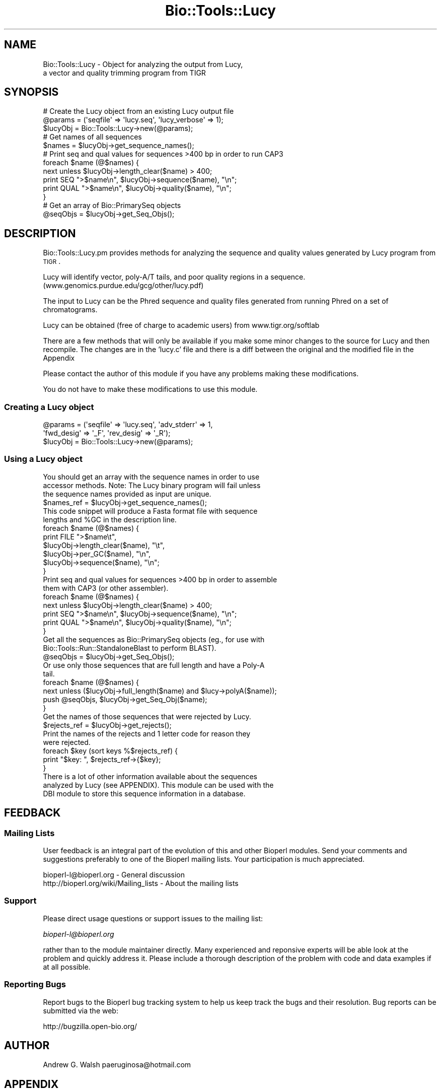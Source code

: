 .\" Automatically generated by Pod::Man 2.23 (Pod::Simple 3.14)
.\"
.\" Standard preamble:
.\" ========================================================================
.de Sp \" Vertical space (when we can't use .PP)
.if t .sp .5v
.if n .sp
..
.de Vb \" Begin verbatim text
.ft CW
.nf
.ne \\$1
..
.de Ve \" End verbatim text
.ft R
.fi
..
.\" Set up some character translations and predefined strings.  \*(-- will
.\" give an unbreakable dash, \*(PI will give pi, \*(L" will give a left
.\" double quote, and \*(R" will give a right double quote.  \*(C+ will
.\" give a nicer C++.  Capital omega is used to do unbreakable dashes and
.\" therefore won't be available.  \*(C` and \*(C' expand to `' in nroff,
.\" nothing in troff, for use with C<>.
.tr \(*W-
.ds C+ C\v'-.1v'\h'-1p'\s-2+\h'-1p'+\s0\v'.1v'\h'-1p'
.ie n \{\
.    ds -- \(*W-
.    ds PI pi
.    if (\n(.H=4u)&(1m=24u) .ds -- \(*W\h'-12u'\(*W\h'-12u'-\" diablo 10 pitch
.    if (\n(.H=4u)&(1m=20u) .ds -- \(*W\h'-12u'\(*W\h'-8u'-\"  diablo 12 pitch
.    ds L" ""
.    ds R" ""
.    ds C` ""
.    ds C' ""
'br\}
.el\{\
.    ds -- \|\(em\|
.    ds PI \(*p
.    ds L" ``
.    ds R" ''
'br\}
.\"
.\" Escape single quotes in literal strings from groff's Unicode transform.
.ie \n(.g .ds Aq \(aq
.el       .ds Aq '
.\"
.\" If the F register is turned on, we'll generate index entries on stderr for
.\" titles (.TH), headers (.SH), subsections (.SS), items (.Ip), and index
.\" entries marked with X<> in POD.  Of course, you'll have to process the
.\" output yourself in some meaningful fashion.
.ie \nF \{\
.    de IX
.    tm Index:\\$1\t\\n%\t"\\$2"
..
.    nr % 0
.    rr F
.\}
.el \{\
.    de IX
..
.\}
.\"
.\" Accent mark definitions (@(#)ms.acc 1.5 88/02/08 SMI; from UCB 4.2).
.\" Fear.  Run.  Save yourself.  No user-serviceable parts.
.    \" fudge factors for nroff and troff
.if n \{\
.    ds #H 0
.    ds #V .8m
.    ds #F .3m
.    ds #[ \f1
.    ds #] \fP
.\}
.if t \{\
.    ds #H ((1u-(\\\\n(.fu%2u))*.13m)
.    ds #V .6m
.    ds #F 0
.    ds #[ \&
.    ds #] \&
.\}
.    \" simple accents for nroff and troff
.if n \{\
.    ds ' \&
.    ds ` \&
.    ds ^ \&
.    ds , \&
.    ds ~ ~
.    ds /
.\}
.if t \{\
.    ds ' \\k:\h'-(\\n(.wu*8/10-\*(#H)'\'\h"|\\n:u"
.    ds ` \\k:\h'-(\\n(.wu*8/10-\*(#H)'\`\h'|\\n:u'
.    ds ^ \\k:\h'-(\\n(.wu*10/11-\*(#H)'^\h'|\\n:u'
.    ds , \\k:\h'-(\\n(.wu*8/10)',\h'|\\n:u'
.    ds ~ \\k:\h'-(\\n(.wu-\*(#H-.1m)'~\h'|\\n:u'
.    ds / \\k:\h'-(\\n(.wu*8/10-\*(#H)'\z\(sl\h'|\\n:u'
.\}
.    \" troff and (daisy-wheel) nroff accents
.ds : \\k:\h'-(\\n(.wu*8/10-\*(#H+.1m+\*(#F)'\v'-\*(#V'\z.\h'.2m+\*(#F'.\h'|\\n:u'\v'\*(#V'
.ds 8 \h'\*(#H'\(*b\h'-\*(#H'
.ds o \\k:\h'-(\\n(.wu+\w'\(de'u-\*(#H)/2u'\v'-.3n'\*(#[\z\(de\v'.3n'\h'|\\n:u'\*(#]
.ds d- \h'\*(#H'\(pd\h'-\w'~'u'\v'-.25m'\f2\(hy\fP\v'.25m'\h'-\*(#H'
.ds D- D\\k:\h'-\w'D'u'\v'-.11m'\z\(hy\v'.11m'\h'|\\n:u'
.ds th \*(#[\v'.3m'\s+1I\s-1\v'-.3m'\h'-(\w'I'u*2/3)'\s-1o\s+1\*(#]
.ds Th \*(#[\s+2I\s-2\h'-\w'I'u*3/5'\v'-.3m'o\v'.3m'\*(#]
.ds ae a\h'-(\w'a'u*4/10)'e
.ds Ae A\h'-(\w'A'u*4/10)'E
.    \" corrections for vroff
.if v .ds ~ \\k:\h'-(\\n(.wu*9/10-\*(#H)'\s-2\u~\d\s+2\h'|\\n:u'
.if v .ds ^ \\k:\h'-(\\n(.wu*10/11-\*(#H)'\v'-.4m'^\v'.4m'\h'|\\n:u'
.    \" for low resolution devices (crt and lpr)
.if \n(.H>23 .if \n(.V>19 \
\{\
.    ds : e
.    ds 8 ss
.    ds o a
.    ds d- d\h'-1'\(ga
.    ds D- D\h'-1'\(hy
.    ds th \o'bp'
.    ds Th \o'LP'
.    ds ae ae
.    ds Ae AE
.\}
.rm #[ #] #H #V #F C
.\" ========================================================================
.\"
.IX Title "Bio::Tools::Lucy 3"
.TH Bio::Tools::Lucy 3 "2014-08-22" "perl v5.12.4" "User Contributed Perl Documentation"
.\" For nroff, turn off justification.  Always turn off hyphenation; it makes
.\" way too many mistakes in technical documents.
.if n .ad l
.nh
.SH "NAME"
Bio::Tools::Lucy \- Object for analyzing the output from Lucy,
  a vector and quality trimming program from TIGR
.SH "SYNOPSIS"
.IX Header "SYNOPSIS"
.Vb 3
\&  # Create the Lucy object from an existing Lucy output file
\&  @params = (\*(Aqseqfile\*(Aq => \*(Aqlucy.seq\*(Aq, \*(Aqlucy_verbose\*(Aq => 1);
\&  $lucyObj = Bio::Tools::Lucy\->new(@params);
\&
\&  # Get names of all sequences
\&  $names = $lucyObj\->get_sequence_names();
\&
\&  #  Print seq and qual values for sequences >400 bp in order to run CAP3
\&  foreach $name (@$names) {
\&      next unless $lucyObj\->length_clear($name) > 400;
\&      print SEQ ">$name\en", $lucyObj\->sequence($name), "\en";
\&      print QUAL ">$name\en", $lucyObj\->quality($name), "\en";
\&  }
\&
\&  # Get an array of Bio::PrimarySeq objects
\&  @seqObjs = $lucyObj\->get_Seq_Objs();
.Ve
.SH "DESCRIPTION"
.IX Header "DESCRIPTION"
Bio::Tools::Lucy.pm provides methods for analyzing the sequence and
quality values generated by Lucy program from \s-1TIGR\s0.
.PP
Lucy will identify vector, poly\-A/T tails, and poor quality regions in
a sequence.  (www.genomics.purdue.edu/gcg/other/lucy.pdf)
.PP
The input to Lucy can be the Phred sequence and quality files
generated from running Phred on a set of chromatograms.
.PP
Lucy can be obtained (free of charge to academic users) from
www.tigr.org/softlab
.PP
There are a few methods that will only be available if you make some
minor changes to the source for Lucy and then recompile.  The changes
are in the 'lucy.c' file and there is a diff between the original and
the modified file in the Appendix
.PP
Please contact the author of this module if you have any problems
making these modifications.
.PP
You do not have to make these modifications to use this module.
.SS "Creating a Lucy object"
.IX Subsection "Creating a Lucy object"
.Vb 3
\&  @params = (\*(Aqseqfile\*(Aq => \*(Aqlucy.seq\*(Aq, \*(Aqadv_stderr\*(Aq => 1, 
\&             \*(Aqfwd_desig\*(Aq => \*(Aq_F\*(Aq, \*(Aqrev_desig\*(Aq => \*(Aq_R\*(Aq);
\&  $lucyObj = Bio::Tools::Lucy\->new(@params);
.Ve
.SS "Using a Lucy object"
.IX Subsection "Using a Lucy object"
.Vb 3
\&  You should get an array with the sequence names in order to use
\&  accessor methods.  Note: The Lucy binary program will fail unless
\&  the sequence names provided as input are unique.
\&
\&  $names_ref = $lucyObj\->get_sequence_names();
\&
\&  This code snippet will produce a Fasta format file with sequence
\&  lengths and %GC in the description line.
\&
\&  foreach $name (@$names) {
\&      print FILE ">$name\et",
\&                 $lucyObj\->length_clear($name), "\et",
\&                 $lucyObj\->per_GC($name), "\en",
\&                 $lucyObj\->sequence($name), "\en";
\&  }
\&
\&
\&  Print seq and qual values for sequences >400 bp in order to assemble
\&  them with CAP3 (or other assembler).
\&
\&  foreach $name (@$names) {
\&      next unless $lucyObj\->length_clear($name) > 400;
\&      print SEQ ">$name\en", $lucyObj\->sequence($name), "\en";
\&      print QUAL ">$name\en", $lucyObj\->quality($name), "\en";
\&  }
\&
\&  Get all the sequences as Bio::PrimarySeq objects (eg., for use with
\&  Bio::Tools::Run::StandaloneBlast to perform BLAST).
\&
\&  @seqObjs = $lucyObj\->get_Seq_Objs();
\&
\&  Or use only those sequences that are full length and have a Poly\-A
\&  tail.
\&
\&  foreach $name (@$names) {
\&      next unless ($lucyObj\->full_length($name) and $lucy\->polyA($name));
\&      push @seqObjs, $lucyObj\->get_Seq_Obj($name);
\&  }
\&
\&
\&  Get the names of those sequences that were rejected by Lucy.
\&
\&  $rejects_ref = $lucyObj\->get_rejects();
\&
\&  Print the names of the rejects and 1 letter code for reason they
\&  were rejected.
\&
\&  foreach $key (sort keys %$rejects_ref) {
\&      print "$key:  ", $rejects_ref\->{$key};
\&  }
\&
\&  There is a lot of other information available about the sequences
\&  analyzed by Lucy (see APPENDIX).  This module can be used with the
\&  DBI module to store this sequence information in a database.
.Ve
.SH "FEEDBACK"
.IX Header "FEEDBACK"
.SS "Mailing Lists"
.IX Subsection "Mailing Lists"
User feedback is an integral part of the evolution of this and other
Bioperl modules.  Send your comments and suggestions preferably to one
of the Bioperl mailing lists.  Your participation is much appreciated.
.PP
.Vb 2
\&  bioperl\-l@bioperl.org                  \- General discussion
\&  http://bioperl.org/wiki/Mailing_lists  \- About the mailing lists
.Ve
.SS "Support"
.IX Subsection "Support"
Please direct usage questions or support issues to the mailing list:
.PP
\&\fIbioperl\-l@bioperl.org\fR
.PP
rather than to the module maintainer directly. Many experienced and 
reponsive experts will be able look at the problem and quickly 
address it. Please include a thorough description of the problem 
with code and data examples if at all possible.
.SS "Reporting Bugs"
.IX Subsection "Reporting Bugs"
Report bugs to the Bioperl bug tracking system to help us keep track
the bugs and their resolution. Bug reports can be submitted via the web:
.PP
.Vb 1
\&  http://bugzilla.open\-bio.org/
.Ve
.SH "AUTHOR"
.IX Header "AUTHOR"
Andrew G. Walsh		paeruginosa@hotmail.com
.SH "APPENDIX"
.IX Header "APPENDIX"
Methods available to Lucy objects are described below.  Please note
that any method beginning with an underscore is considered internal
and should not be called directly.
.SS "new"
.IX Subsection "new"
.Vb 10
\& Title   :  new
\& Usage   :  $lucyObj = Bio::Tools::Lucy\->new(seqfile => lucy.seq, rev_desig => \*(Aq_R\*(Aq, 
\&            fwd_desig => \*(Aq_F\*(Aq)
\& Function:  creates a Lucy object from Lucy analysis files
\& Returns :  reference to Bio::Tools::Lucy object
\& Args    :  seqfile     Fasta sequence file generated by Lucy
\&               qualfile Quality values file generated by Lucy
\&               infofile Info file created when Lucy is run with \-debug 
\&                     \*(Aqinfofile\*(Aq option
\&               stderrfile       Standard error captured from Lucy when Lucy is run 
\&                         with \-info option and STDERR is directed to stderrfile 
\&                         (ie. lucy ... 2> stderrfile).
\&                         Info in this file will include sequences dropped for low 
\&                         quality. If you\*(Aqve modified Lucy source (see adv_stderr below), 
\&                         it will also include info on which sequences were dropped because 
\&                         they were vector, too short, had no insert, and whether a poly\-A 
\&                         tail was found (if Lucy was run with \-cdna option).
\&               lucy_verbose verbosity level (0\-1).  
\&               fwd_desig        The string used to determine whether sequence is a 
\&          forward read.  
\&                         The parser will assume that this match will occus at the 
\&                         end of the sequence name string.
\&               rev_desig        As above, for reverse reads. 
\&               adv_stderr       Can be set to a true value (1).  Will only work if 
\&          you have modified 
\&                         the Lucy source code as outlined in DESCRIPTION and capture 
\&                         the standard error from Lucy.
.Ve
.PP
If you don't provide filenames for qualfile, infofile or stderrfile,
the module will assume that .qual, .info, and .stderr are the file
extensions and search in the same directory as the .seq file for these
files.
.PP
For example, if you create a Lucy object with \f(CW$lucyObj\fR =
Bio::Tools::Lucy\->new(seqfile =>lucy.seq), the module will
find lucy.qual, lucy.info and lucy.stderr.
.PP
You can omit any or all of the quality, info or stderr files, but you
will not be able to use all of the object methods (see method
documentation below).
.SS "_parse"
.IX Subsection "_parse"
.Vb 5
\& Title   :  _parse
\& Usage   :  n/a (internal function)
\& Function:  called by new() to parse Lucy output files
\& Returns :  nothing
\& Args    :  none
.Ve
.SS "get_Seq_Objs"
.IX Subsection "get_Seq_Objs"
.Vb 4
\& Title   :  get_Seq_Objs
\& Usage   :  $lucyObj\->get_Seq_Objs()
\& Function:  returns an array of references to Bio::PrimarySeq objects 
\&            where \-id = \*(Aqsequence name\*(Aq and \-seq = \*(Aqsequence\*(Aq
\&
\& Returns :  array of Bio::PrimarySeq objects
\& Args    :  none
.Ve
.SS "get_Seq_Obj"
.IX Subsection "get_Seq_Obj"
.Vb 6
\& Title   :  get_Seq_Obj
\& Usage   :  $lucyObj\->get_Seq_Obj($seqname)
\& Function:  returns reference to a Bio::PrimarySeq object where \-id = \*(Aqsequence name\*(Aq
\&            and \-seq = \*(Aqsequence\*(Aq
\& Returns :  reference to Bio::PrimarySeq object
\& Args    :  name of a sequence
.Ve
.SS "get_sequence_names"
.IX Subsection "get_sequence_names"
.Vb 7
\& Title   :  get_sequence_names
\& Usage   :  $lucyObj\->get_sequence_names
\& Function:  returns reference to an array of names of the sequences analyzed by Lucy.
\&            These names are required for most of the accessor methods.  
\&            Note: The Lucy binary will fail unless sequence names are unique.
\& Returns :  array reference
\& Args    :  none
.Ve
.SS "sequence"
.IX Subsection "sequence"
.Vb 5
\& Title   :  sequence
\& Usage   :  $lucyObj\->sequence($seqname)
\& Function:  returns the DNA sequence of one of the sequences analyzed by Lucy.
\& Returns :  string
\& Args    :  name of a sequence
.Ve
.SS "quality"
.IX Subsection "quality"
.Vb 6
\& Title   :  quality
\& Usage   :  $lucyObj\->quality($seqname)
\& Function:  returns the quality values of one of the sequences analyzed by Lucy.
\&            This method depends on the user having provided a quality file.
\& Returns :  string
\& Args    :  name of a sequence
.Ve
.SS "avg_quality"
.IX Subsection "avg_quality"
.Vb 5
\& Title   :  avg_quality
\& Usage   :  $lucyObj\->avg_quality($seqname)
\& Function:  returns the average quality value for one of the sequences analyzed by Lucy.
\& Returns :  float
\& Args    :  name of a sequence
.Ve
.SS "direction"
.IX Subsection "direction"
.Vb 8
\& Title   :  direction
\& Usage   :  $lucyObj\->direction($seqname)
\& Function:  returns the direction for one of the sequences analyzed by Lucy
\&            providing that \*(Aqfwd_desig\*(Aq or \*(Aqrev_desig\*(Aq were set when the
\&            Lucy object was created.
\&            Strings returned are: \*(AqF\*(Aq for forward, \*(AqR\*(Aq for reverse.  
\& Returns :  string 
\& Args    :  name of a sequence
.Ve
.SS "length_raw"
.IX Subsection "length_raw"
.Vb 6
\& Title   :  length_raw
\& Usage   :  $lucyObj\->length_raw($seqname)
\& Function:  returns the length of a DNA sequence prior to quality/ vector 
\&            trimming by Lucy.
\& Returns :  integer
\& Args    :  name of a sequence
.Ve
.SS "length_clear"
.IX Subsection "length_clear"
.Vb 6
\& Title   :  length_clear
\& Usage   :  $lucyObj\->length_clear($seqname)
\& Function:  returns the length of a DNA sequence following quality/ vector   
\&            trimming by Lucy.
\& Returns :  integer
\& Args    :  name of a sequence
.Ve
.SS "start_clear"
.IX Subsection "start_clear"
.Vb 6
\& Title   :  start_clear
\& Usage   :  $lucyObj\->start_clear($seqname)
\& Function:  returns the beginning position of good quality, vector free DNA sequence 
\&            determined by Lucy.
\& Returns :  integer
\& Args    :  name of a sequence
.Ve
.SS "end_clear"
.IX Subsection "end_clear"
.Vb 6
\& Title   :  end_clear
\& Usage   :  $lucyObj\->end_clear($seqname)
\& Function:  returns the ending position of good quality, vector free DNA sequence
\&            determined by Lucy.
\& Returns :  integer
\& Args    :  name of a sequence
.Ve
.SS "per_GC"
.IX Subsection "per_GC"
.Vb 6
\& Title   :  per_GC
\& Usage   :  $lucyObj\->per_GC($seqname)
\& Function:  returns the percente of the good quality, vector free DNA sequence
\&            determined by Lucy.
\& Returns :  float
\& Args    :  name of a sequence
.Ve
.SS "full_length"
.IX Subsection "full_length"
.Vb 8
\& Title   :  full_length
\& Usage   :  $lucyObj\->full_length($seqname)
\& Function:  returns the truth value for whether or not the sequence read was
\&            full length (ie. vector present on both ends of read).  This method
\&            depends on the user having provided the \*(Aqinfo\*(Aq file (Lucy must be
\&            run with the \-debug \*(Aqinfo_filename\*(Aq option to get this file).
\& Returns :  boolean 
\& Args    :  name of a sequence
.Ve
.SS "polyA"
.IX Subsection "polyA"
.Vb 9
\& Title   :  polyA
\& Usage   :  $lucyObj\->polyA($seqname)
\& Function:  returns the truth value for whether or not a poly\-A tail was detected
\&            and clipped by Lucy.  This method depends on the user having modified
\&            the source for Lucy as outlined in DESCRIPTION and invoking Lucy with
\&            the \-cdna option and saving the standard error.
\&            Note, the final sequence will not show the poly\-A/T region.
\& Returns :  boolean
\& Args    :  name of a sequence
.Ve
.SS "get_rejects"
.IX Subsection "get_rejects"
.Vb 10
\& Title   :  get_rejects
\& Usage   :  $lucyObj\->get_rejects()
\& Function:  returns a hash containing names of rejects and a 1 letter code for the 
\&            reason Lucy rejected the sequence.
\&            Q\- rejected because of low quality values
\&            S\- sequence was short
\&            V\- sequence was vector 
\&            E\- sequence was empty
\&            P\- poly\-A/T trimming caused sequence to be too short
\&            In order to get the rejects, you must provide a file with the standard
\&            error from Lucy.  You will only get the quality category rejects unless
\&            you have modified the source and recompiled Lucy as outlined in DESCRIPTION.
\& Returns :  hash reference
\& Args    :  none
.Ve
.SS "Diff for Lucy source code"
.IX Subsection "Diff for Lucy source code"
.Vb 10
\&  352a353,354
\&  >       /* AGW added next line */
\&  >       fprintf(stderr, "Empty: %s\en", seqs[i].name);
\&  639a642,643
\&  >         /* AGW added next line */
\&  >         fprintf(stderr, "Short/ no insert: %s\en", seqs[i].name);
\&  678c682,686
\&  <     if (left) seqs[i].left+=left;
\&  \-\-\-
\&  >     if (left) {
\&  >       seqs[i].left+=left;
\&  >       /*  AGW added next line */
\&  >       fprintf(stderr, "%s has PolyA (left).\en", seqs[i].name);
\&  >     }
\&  681c689,693
\&  <     if (right) seqs[i].right\-=right;
\&  \-\-\-
\&  >     if (right) {
\&  >       seqs[i].right\-=right;
\&  >       /* AGW added next line */
\&  >       fprintf(stderr, "%s has PolyA (right).\en", seqs[i].name);
\&  >     }
\&  682a695,696
\&  >       /* AGW added next line */
\&  >       fprintf(stderr, "Dropped PolyA: %s\en", seqs[i].name); 
\&  734a749,750
\&  >       /* AGW added next line */
\&  >       fprintf(stderr, "Vector: %s\en", seqs[i].name);
.Ve
.SS "This patch is to be applied to lucy.c from the lucy\-1.19p release"
.IX Subsection "This patch is to be applied to lucy.c from the lucy-1.19p release"
.Vb 10
\& 277a278,279
\& >       /* AGW added next line */
\& >       fprintf(stderr, "Short/ no insert: %s\en", seqs[i].name);
\& 588c590,592
\& <     if ((seqs[i].len=bases)<=0)
\& \-\-\-
\& >     if ((seqs[i].len=bases)<=0) {
\& >       /* AGW added next line */
\& >       fprintf(stderr, "Empty: %s\en", seqs[i].name);
\& 589a594
\& >     }
\& 893c898,902
\& <       if (left) seqs[i].left+=left;
\& \-\-\-
\& >       if (left) {
\& >         seqs[i].left+=left;
\& >         /*  AGW added next line */
\& >         fprintf(stderr, "%s has PolyA (left).\en", seqs[i].name);
\& >       }
\& 896c905,909
\& <       if (right) seqs[i].right\-=right;
\& \-\-\-
\& >       if (right) {
\& >         seqs[i].right\-=right;
\& >         /*  AGW added next line */
\& >         fprintf(stderr, "%s has PolyA (right).\en", seqs[i].name);
\& >         }
\& 898a912,913
\& >         /* AGW added next line */
\& >         fprintf(stderr, "Dropped PolyA: %s\en", seqs[i].name);
\& 949a965,966
\& >         /* AGW added next line */
\& >           fprintf(stderr, "Vector: %s\en", seqs[i].name);
.Ve

